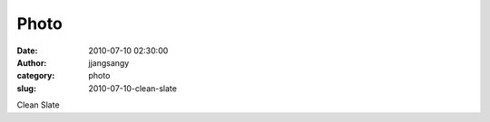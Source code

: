 Photo
#####
:date: 2010-07-10 02:30:00
:author: jjangsangy
:category: photo
:slug: 2010-07-10-clean-slate

|image0|

Clean Slate

.. |image0| image:: http://www.tumblr.com/photo/1280/jjangsangy/793199128/1/tumblr_l5c520oRG91qbyrna
